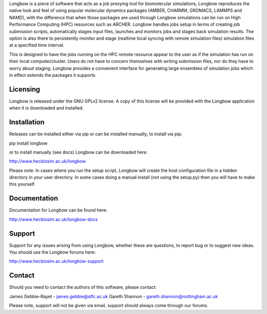 Longbow is a piece of software that acts as a job proxying tool for 
biomolecular simulations, Longbow reproduces the native look and feel of using
popular molecular dynamics packages (AMBER, CHARMM, GROMACS, LAMMPS and NAMD),
with the difference that when those packages are used through Longbow 
simulations can be run on High Performance Computing (HPC) resources such as 
ARCHER. Longbow handles jobs setup in terms of creating job submission scripts, 
automatically stages input files, launches and monitors jobs and stages back 
simulation results. The option is also there to persistently monitor and stage 
(realtime local syncing with remote simulation files) simulation files at a 
specified time interval.


This is designed to have the jobs running on the HPC remote resource appear to 
the user as if the simulation has run on their local computer/cluster. Users do
not have to concern themselves with writing submission files, nor do they have 
to worry about staging. Longbow provides a convenient interface for generating 
large ensembles of simulation jobs which in effect extends the packages it 
supports.


Licensing
=========

Longbow is released under the GNU GPLv2 license. A copy of this license will
be provided with the Longbow application when it is downloaded and installed.


Installation
============

Releases can be installed either via pip or can be installed manually, to
install via pip:

pip install longbow

or to install manually (see docs) Longbow can be downloaded here:

http://www.hecbiosim.ac.uk/longbow

Please note: In cases where you run the setup script, Longbow will create the
host configuration file in a hidden directory in your user directory. In some
cases doing a manual install (not using the setup.py) then you will have to
make this yourself.


Documentation
=============

Documentation for Longbow can be found here:

http://www.hecbiosim.ac.uk/longbow-docs


Support
=======

Support for any issues arising from using Longbow, whether these are questions, 
to report bug or to suggest new ideas. You should use the Longbow forums here:

http://www.hecbiosim.ac.uk/longbow-support


Contact
=======

Should you need to contact the authors of this software, please contact:

James Gebbie-Rayet - james.gebbie@stfc.ac.uk
Gareth Shannon - gareth.shannon@nottingham.ac.uk

Please note, support will not be given via email, support should always come
through our forums.
